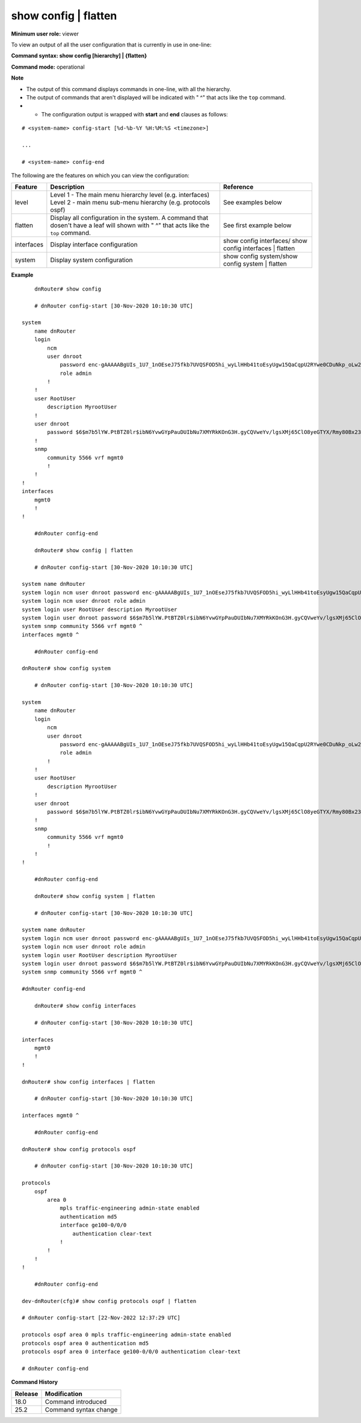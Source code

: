 show config | flatten
---------------------

**Minimum user role:** viewer

To view an output of all the user configuration that is currently in use in one-line:



**Command syntax: show config [hierarchy] | {flatten}**

**Command mode:** operational



**Note**

- The output of this command displays commands in one-line, with all the hierarchy.

- The output of commands that aren't displayed will be indicated with " ^" that acts like the ``top`` command.

- * The configuration output is wrapped with **start** and **end** clauses as follows:

::

	# <system-name> config-start [%d-%b-%Y %H:%M:%S <timezone>]

	...

	# <system-name> config-end

..
	**Internal Note**

	- The order of show config hierarchies output shall be:

		- system

		- services

		- interfaces

		- routing-options

		- protocols

		- multicast

		- routing-policy

		- access-lists

		- qos

        - nacm

		- debug

	- * If there are space characters inside text fields the value should be wrapped with
	  double-quotes.

	- * Output of ``show config | flatten`` shouldn't support copy-pasting on DNOS's CLI.

    - * Output of ``show config | flatten`` should be exactly as ``show config`` output, just in one-line with hierarchies.


The following are the features on which you can view the configuration:

+-------------+----------------------------------------------------------------------------------------------+------------------------------------------------+
| Feature     | Description                                                                                  | Reference                                      |
+=============+==============================================================================================+================================================+
| level       | Level 1 - The main menu hierarchy level (e.g. interfaces)                                    | See examples below                             |
|             | Level 2 - main menu sub-menu hierarchy (e.g. protocols ospf)                                 |                                                |
+-------------+----------------------------------------------------------------------------------------------+------------------------------------------------+
| | flatten   | Display all configuration in the system.                                                     | See first example below                        |
|             | A command that dosen't have a leaf will shown with " ^" that acts like the ``top`` command.  |                                                |
+-------------+----------------------------------------------------------------------------------------------+------------------------------------------------+
| interfaces  | Display interface configuration                                                              | show config interfaces/                        |
|             |                                                                                              | show config interfaces | flatten               |
+-------------+----------------------------------------------------------------------------------------------+------------------------------------------------+
| system      | Display system configuration                                                                 | show config system/show config system | flatten|
+-------------+----------------------------------------------------------------------------------------------+------------------------------------------------+



**Example**
::

	dnRouter# show config

	# dnRouter config-start [30-Nov-2020 10:10:30 UTC]

    system
        name dnRouter
        login
            ncm
            user dnroot
                password enc-gAAAAABgUIs_1U7_1nOEseJ75fkb7UVQSFOD5hi_wyLlHHb41toEsyUgw15QaCqpU2RYwe0CDuNkp_oLw27NNTC1oOk9jWRJXQ==
                role admin
            !
        !
        user RootUser
            description MyrootUser
        !
        user dnroot
            password $6$m7b5lYW.PtBTZ0lr$ibN6YvwGYpPauDUIbNu7XMYRkKOnG3H.gyCQVweYv/lgsXMj65ClO8yeGTYX/Rmy80Bx23AeXOWM47nDXr9sN.
        !
        snmp
            community 5566 vrf mgmt0
            !
        !
    !
    interfaces
        mgmt0
        !
    !

	#dnRouter config-end

	dnRouter# show config | flatten

	# dnRouter config-start [30-Nov-2020 10:10:30 UTC]

    system name dnRouter
    system login ncm user dnroot password enc-gAAAAABgUIs_1U7_1nOEseJ75fkb7UVQSFOD5hi_wyLlHHb41toEsyUgw15QaCqpU2RYwe0CDuNkp_oLw27NNTC1oOk9jWRJXQ==
    system login ncm user dnroot role admin
    system login user RootUser description MyrootUser
    system login user dnroot password $6$m7b5lYW.PtBTZ0lr$ibN6YvwGYpPauDUIbNu7XMYRkKOnG3H.gyCQVweYv/lgsXMj65ClO8yeGTYX/Rmy80Bx23AeXOWM47nDXr9sN.
    system snmp community 5566 vrf mgmt0 ^
    interfaces mgmt0 ^

	#dnRouter config-end

    dnRouter# show config system

	# dnRouter config-start [30-Nov-2020 10:10:30 UTC]

    system
        name dnRouter
        login
            ncm
            user dnroot
                password enc-gAAAAABgUIs_1U7_1nOEseJ75fkb7UVQSFOD5hi_wyLlHHb41toEsyUgw15QaCqpU2RYwe0CDuNkp_oLw27NNTC1oOk9jWRJXQ==
                role admin
            !
        !
        user RootUser
            description MyrootUser
        !
        user dnroot
            password $6$m7b5lYW.PtBTZ0lr$ibN6YvwGYpPauDUIbNu7XMYRkKOnG3H.gyCQVweYv/lgsXMj65ClO8yeGTYX/Rmy80Bx23AeXOWM47nDXr9sN.
        !
        snmp
            community 5566 vrf mgmt0
            !
        !
    !

	#dnRouter config-end

	dnRouter# show config system | flatten

	# dnRouter config-start [30-Nov-2020 10:10:30 UTC]

    system name dnRouter
    system login ncm user dnroot password enc-gAAAAABgUIs_1U7_1nOEseJ75fkb7UVQSFOD5hi_wyLlHHb41toEsyUgw15QaCqpU2RYwe0CDuNkp_oLw27NNTC1oOk9jWRJXQ==
    system login ncm user dnroot role admin
    system login user RootUser description MyrootUser
    system login user dnroot password $6$m7b5lYW.PtBTZ0lr$ibN6YvwGYpPauDUIbNu7XMYRkKOnG3H.gyCQVweYv/lgsXMj65ClO8yeGTYX/Rmy80Bx23AeXOWM47nDXr9sN.
    system snmp community 5566 vrf mgmt0 ^

    #dnRouter config-end

	dnRouter# show config interfaces

	# dnRouter config-start [30-Nov-2020 10:10:30 UTC]

    interfaces
        mgmt0
        !
    !

    dnRouter# show config interfaces | flatten

	# dnRouter config-start [30-Nov-2020 10:10:30 UTC]

    interfaces mgmt0 ^

	#dnRouter config-end

    dnRouter# show config protocols ospf

	# dnRouter config-start [30-Nov-2020 10:10:30 UTC]

    protocols
        ospf
            area 0
                mpls traffic-engineering admin-state enabled
                authentication md5
                interface ge100-0/0/0
                    authentication clear-text
                !
            !
        !
    !

	#dnRouter config-end

    dev-dnRouter(cfg)# show config protocols ospf | flatten

    # dnRouter config-start [22-Nov-2022 12:37:29 UTC]

    protocols ospf area 0 mpls traffic-engineering admin-state enabled
    protocols ospf area 0 authentication md5
    protocols ospf area 0 interface ge100-0/0/0 authentication clear-text

    # dnRouter config-end


.. **Help line:** show configuration

**Command History**

+---------+----------------------------------------------------------+
| Release | Modification                                             |
+=========+==========================================================+
| 18.0    | Command introduced                                       |
+---------+----------------------------------------------------------+
| 25.2    | Command syntax change                                    |
+---------+----------------------------------------------------------+